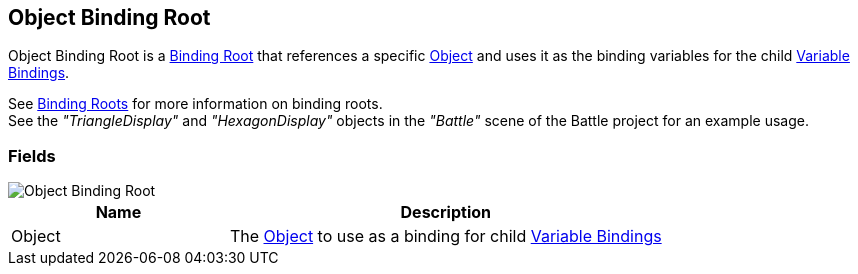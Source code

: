 [#manual/object-binding-root]

## Object Binding Root

Object Binding Root is a <<manual/binding-root.html,Binding Root>> that references a specific https://docs.unity3d.com/ScriptReference/Object.html[Object^] and uses it as the binding variables for the child <<manual/variable-binding.html,Variable Bindings>>.

See <<topics/bindings-2.html,Binding Roots>> for more information on binding roots. +
See the _"TriangleDisplay"_ and _"HexagonDisplay"_ objects in the _"Battle"_ scene of the Battle project for an example usage.

### Fields

image::object-binding-root.png[Object Binding Root]

[cols="1,2"]
|===
| Name	| Description

| Object	| The https://docs.unity3d.com/ScriptReference/Object.html[Object^] to use as a binding for child <<manual/variable-binding.html,Variable Bindings>>
|===

ifdef::backend-multipage_html5[]
<<reference/object-binding-root.html,Reference>>
endif::[]